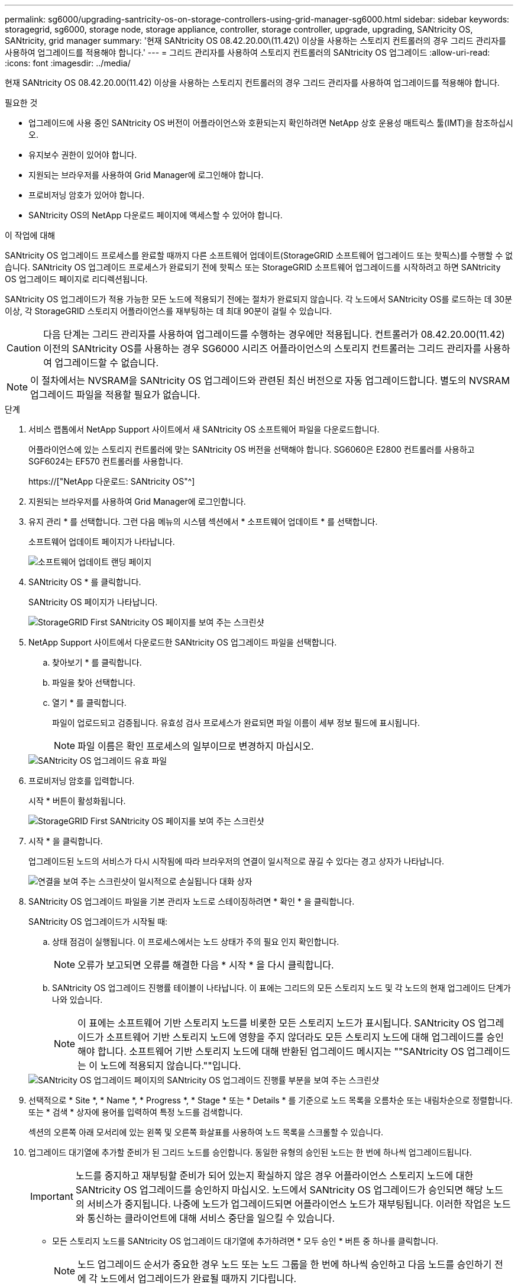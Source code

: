 ---
permalink: sg6000/upgrading-santricity-os-on-storage-controllers-using-grid-manager-sg6000.html 
sidebar: sidebar 
keywords: storagegrid, sg6000, storage node, storage appliance, controller, storage controller, upgrade, upgrading, SANtricity OS, SANtricity, grid manager 
summary: '현재 SANtricity OS 08.42.20.00\(11.42\) 이상을 사용하는 스토리지 컨트롤러의 경우 그리드 관리자를 사용하여 업그레이드를 적용해야 합니다.' 
---
= 그리드 관리자를 사용하여 스토리지 컨트롤러의 SANtricity OS 업그레이드
:allow-uri-read: 
:icons: font
:imagesdir: ../media/


[role="lead"]
현재 SANtricity OS 08.42.20.00(11.42) 이상을 사용하는 스토리지 컨트롤러의 경우 그리드 관리자를 사용하여 업그레이드를 적용해야 합니다.

.필요한 것
* 업그레이드에 사용 중인 SANtricity OS 버전이 어플라이언스와 호환되는지 확인하려면 NetApp 상호 운용성 매트릭스 툴(IMT)을 참조하십시오.
* 유지보수 권한이 있어야 합니다.
* 지원되는 브라우저를 사용하여 Grid Manager에 로그인해야 합니다.
* 프로비저닝 암호가 있어야 합니다.
* SANtricity OS의 NetApp 다운로드 페이지에 액세스할 수 있어야 합니다.


.이 작업에 대해
SANtricity OS 업그레이드 프로세스를 완료할 때까지 다른 소프트웨어 업데이트(StorageGRID 소프트웨어 업그레이드 또는 핫픽스)를 수행할 수 없습니다. SANtricity OS 업그레이드 프로세스가 완료되기 전에 핫픽스 또는 StorageGRID 소프트웨어 업그레이드를 시작하려고 하면 SANtricity OS 업그레이드 페이지로 리디렉션됩니다.

SANtricity OS 업그레이드가 적용 가능한 모든 노드에 적용되기 전에는 절차가 완료되지 않습니다. 각 노드에서 SANtricity OS를 로드하는 데 30분 이상, 각 StorageGRID 스토리지 어플라이언스를 재부팅하는 데 최대 90분이 걸릴 수 있습니다.


CAUTION: 다음 단계는 그리드 관리자를 사용하여 업그레이드를 수행하는 경우에만 적용됩니다. 컨트롤러가 08.42.20.00(11.42) 이전의 SANtricity OS를 사용하는 경우 SG6000 시리즈 어플라이언스의 스토리지 컨트롤러는 그리드 관리자를 사용하여 업그레이드할 수 없습니다.


NOTE: 이 절차에서는 NVSRAM을 SANtricity OS 업그레이드와 관련된 최신 버전으로 자동 업그레이드합니다. 별도의 NVSRAM 업그레이드 파일을 적용할 필요가 없습니다.

.단계
. 서비스 랩톱에서 NetApp Support 사이트에서 새 SANtricity OS 소프트웨어 파일을 다운로드합니다.
+
어플라이언스에 있는 스토리지 컨트롤러에 맞는 SANtricity OS 버전을 선택해야 합니다. SG6060은 E2800 컨트롤러를 사용하고 SGF6024는 EF570 컨트롤러를 사용합니다.

+
https://["NetApp 다운로드: SANtricity OS"^]

. 지원되는 브라우저를 사용하여 Grid Manager에 로그인합니다.
. 유지 관리 * 를 선택합니다. 그런 다음 메뉴의 시스템 섹션에서 * 소프트웨어 업데이트 * 를 선택합니다.
+
소프트웨어 업데이트 페이지가 나타납니다.

+
image::../media/software_update_landing.png[소프트웨어 업데이트 랜딩 페이지]

. SANtricity OS * 를 클릭합니다.
+
SANtricity OS 페이지가 나타납니다.

+
image::../media/santricity_os_upgrade_first.png[StorageGRID First SANtricity OS 페이지를 보여 주는 스크린샷]

. NetApp Support 사이트에서 다운로드한 SANtricity OS 업그레이드 파일을 선택합니다.
+
.. 찾아보기 * 를 클릭합니다.
.. 파일을 찾아 선택합니다.
.. 열기 * 를 클릭합니다.
+
파일이 업로드되고 검증됩니다. 유효성 검사 프로세스가 완료되면 파일 이름이 세부 정보 필드에 표시됩니다.

+

NOTE: 파일 이름은 확인 프로세스의 일부이므로 변경하지 마십시오.

+
image::../media/santricity_upgrade_os_file_validated.png[SANtricity OS 업그레이드 유효 파일]



. 프로비저닝 암호를 입력합니다.
+
시작 * 버튼이 활성화됩니다.

+
image::../media/santricity_start_button.png[StorageGRID First SANtricity OS 페이지를 보여 주는 스크린샷]

. 시작 * 을 클릭합니다.
+
업그레이드된 노드의 서비스가 다시 시작됨에 따라 브라우저의 연결이 일시적으로 끊길 수 있다는 경고 상자가 나타납니다.

+
image::../media/santricity_upgrade_warning.png[연결을 보여 주는 스크린샷이 일시적으로 손실됩니다 대화 상자]

. SANtricity OS 업그레이드 파일을 기본 관리자 노드로 스테이징하려면 * 확인 * 을 클릭합니다.
+
SANtricity OS 업그레이드가 시작될 때:

+
.. 상태 점검이 실행됩니다. 이 프로세스에서는 노드 상태가 주의 필요 인지 확인합니다.
+

NOTE: 오류가 보고되면 오류를 해결한 다음 * 시작 * 을 다시 클릭합니다.

.. SANtricity OS 업그레이드 진행률 테이블이 나타납니다. 이 표에는 그리드의 모든 스토리지 노드 및 각 노드의 현재 업그레이드 단계가 나와 있습니다.
+

NOTE: 이 표에는 소프트웨어 기반 스토리지 노드를 비롯한 모든 스토리지 노드가 표시됩니다. SANtricity OS 업그레이드가 소프트웨어 기반 스토리지 노드에 영향을 주지 않더라도 모든 스토리지 노드에 대해 업그레이드를 승인해야 합니다. 소프트웨어 기반 스토리지 노드에 대해 반환된 업그레이드 메시지는 ""SANtricity OS 업그레이드는 이 노드에 적용되지 않습니다.""입니다.

+
image::../media/santricity_upgrade_progress_table.png[SANtricity OS 업그레이드 페이지의 SANtricity OS 업그레이드 진행률 부분을 보여 주는 스크린샷]



. 선택적으로 * Site *, * Name *, * Progress *, * Stage * 또는 * Details * 를 기준으로 노드 목록을 오름차순 또는 내림차순으로 정렬합니다. 또는 * 검색 * 상자에 용어를 입력하여 특정 노드를 검색합니다.
+
섹션의 오른쪽 아래 모서리에 있는 왼쪽 및 오른쪽 화살표를 사용하여 노드 목록을 스크롤할 수 있습니다.

. 업그레이드 대기열에 추가할 준비가 된 그리드 노드를 승인합니다. 동일한 유형의 승인된 노드는 한 번에 하나씩 업그레이드됩니다.
+

IMPORTANT: 노드를 중지하고 재부팅할 준비가 되어 있는지 확실하지 않은 경우 어플라이언스 스토리지 노드에 대한 SANtricity OS 업그레이드를 승인하지 마십시오. 노드에서 SANtricity OS 업그레이드가 승인되면 해당 노드의 서비스가 중지됩니다. 나중에 노드가 업그레이드되면 어플라이언스 노드가 재부팅됩니다. 이러한 작업은 노드와 통신하는 클라이언트에 대해 서비스 중단을 일으킬 수 있습니다.

+
** 모든 스토리지 노드를 SANtricity OS 업그레이드 대기열에 추가하려면 * 모두 승인 * 버튼 중 하나를 클릭합니다.
+

NOTE: 노드 업그레이드 순서가 중요한 경우 노드 또는 노드 그룹을 한 번에 하나씩 승인하고 다음 노드를 승인하기 전에 각 노드에서 업그레이드가 완료될 때까지 기다립니다.

** 하나 이상의 * Approve * (승인 *) 버튼을 클릭하여 하나 이상의 노드를 SANtricity OS 업그레이드 대기열에 추가합니다.
+

NOTE: 노드에 SANtricity OS 업그레이드 적용을 연기할 수 있지만 나열된 모든 스토리지 노드에서 SANtricity OS 업그레이드를 승인할 때까지 SANtricity OS 업그레이드 프로세스가 완료되지 않습니다.

+
Approve * 를 클릭하면 업그레이드 프로세스에서 노드를 업그레이드할 수 있는지 여부를 결정합니다. 노드를 업그레이드할 수 있는 경우 업그레이드 대기열에 추가됩니다. 를 누릅니다

+
일부 노드의 경우 선택한 업그레이드 파일이 의도적으로 적용되지 않으며 이러한 특정 노드를 업그레이드하지 않고 업그레이드 프로세스를 완료할 수 있습니다. 의도적으로 업그레이드하지 않은 노드의 경우 세부 정보 열에 다음 메시지 중 하나와 함께 프로세스가 완료된 단계를 표시합니다.

+
*** 스토리지 노드가 이미 업그레이드되었습니다.
*** SANtricity OS 업그레이드는 이 노드에 적용되지 않습니다.
*** SANtricity OS 파일이 이 노드와 호환되지 않습니다.




+
"'SANtricity OS upgrade is not applicable to this node(이 노드에 OS 업그레이드가 적용되지 않습니다)' 메시지는 노드에 StorageGRID 시스템에서 관리할 수 있는 스토리지 컨트롤러가 없음을 나타냅니다. 이 메시지는 비어플라이언스 스토리지 노드에 대해 표시됩니다. 이 메시지가 표시된 노드를 업그레이드하지 않고 SANtricity OS 업그레이드 프로세스를 완료할 수 있습니다. ("SANtricity OS 파일이 이 노드와 호환되지 않습니다"라는 메시지는 노드에서 설치 시도 중인 것과 다른 SANtricity OS 파일이 필요하다는 것을 나타냅니다. 최신 SANtricity OS 업그레이드를 완료한 후 노드에 적합한 SANtricity OS를 다운로드하고 업그레이드 프로세스를 반복합니다.

. SANtricity OS 업그레이드 대기열에서 노드 또는 모든 노드를 제거해야 하는 경우 * 제거 * 또는 * 모두 제거 * 를 클릭합니다.
+
예제에 표시된 대로 단계가 Queued를 넘어 진행되면 * Remove * 버튼이 숨겨지고 SANtricity OS 업그레이드 프로세스에서 노드를 더 이상 제거할 수 없습니다.

+
image::../media/approve_all_progresstable.png[SANtricity 업그레이드 제거 버튼]

. SANtricity OS 업그레이드가 승인된 각 그리드 노드에 적용될 때까지 기다립니다.
+

IMPORTANT: SANtricity OS 업그레이드를 적용하는 동안 노드에 오류 단계가 표시되는 경우 해당 노드에 대한 업그레이드가 실패한 것입니다. 장애 복구를 위해 어플라이언스를 유지보수 모드로 전환해야 할 수도 있습니다. 계속하기 전에 기술 지원 부서에 문의하십시오.

+
노드의 펌웨어가 너무 오래되어 그리드 관리자로 업그레이드되지 않는 경우, 노드에 오류 단계가 표시됩니다: ""이 노드에서 SANtricity OS를 업그레이드하려면 유지보수 모드를 사용해야 합니다. 제품의 설치 및 유지관리 지침을 참조하십시오. 업그레이드 후 향후 업그레이드를 위해 이 유틸리티를 사용할 수 있습니다." 오류를 해결하려면 다음을 수행합니다.

+
.. 유지보수 모드를 사용하여 오류 단계가 표시된 노드에서 SANtricity OS를 업그레이드합니다.
.. 그리드 관리자를 사용하여 SANtricity OS 업그레이드를 다시 시작하고 완료합니다.
+
승인된 모든 노드에서 SANtricity OS 업그레이드가 완료되면 SANtricity OS 업그레이드 진행률 테이블이 닫히고 SANtricity OS 업그레이드가 완료된 날짜와 시간이 녹색 배너에 표시됩니다.

+
image::../media/santricity_upgrade_finish_banner.png[업그레이드가 완료된 후 SANtricity OS 업그레이드 페이지의 스크린샷]



. 다른 SANtricity OS 업그레이드 파일이 필요한 전체 단계가 있는 노드에 대해 이 업그레이드 절차를 반복합니다.
+

NOTE: Needs Attention(주의 필요) 상태인 모든 노드의 경우 유지보수 모드를 사용하여 업그레이드를 수행합니다.



.관련 정보
https://["NetApp 상호 운용성 매트릭스 툴"^]

link:upgrading-santricity-os-on-storage-controllers-using-maintenance-mode-sg6000.html["유지보수 모드를 사용하여 스토리지 컨트롤러에서 SANtricity OS 업그레이드"]
